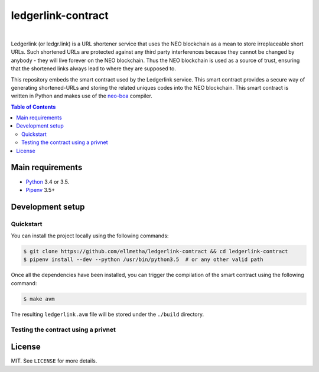 ledgerlink-contract
===================

|

Ledgerlink (or ledgr.link) is a URL shortener service that uses the NEO blockchain as a mean to
store irreplaceable short URLs. Such shortened URLs are protected against any third party
interferences because they cannot be changed by anybody - they will live forever on the NEO
blockchain. Thus the NEO blockchain is used as a source of trust, ensuring that the shortened links
always lead to where they are supposed to.

This repository embeds the smart contract used by the Ledgerlink service. This smart contract
provides a secure way of generating shortened-URLs and storing the related uniques codes into the
NEO blockchain. This smart contract is written in Python and makes use of the neo-boa_ compiler.

.. contents:: Table of Contents
    :local:

Main requirements
-----------------

* Python_ 3.4 or 3.5.
* Pipenv_ 3.5+

Development setup
-----------------

Quickstart
~~~~~~~~~~

You can install the project locally using the following commands:

.. code-block:: shell

  $ git clone https://github.com/ellmetha/ledgerlink-contract && cd ledgerlink-contract
  $ pipenv install --dev --python /usr/bin/python3.5  # or any other valid path

Once all the dependencies have been installed, you can trigger the compilation of the smart contract
using the following command:

.. code-block:: shell

  $ make avm

The resulting ``ledgerlink.avm`` file will be stored under the ``./build`` directory.

Testing the contract using a privnet
~~~~~~~~~~~~~~~~~~~~~~~~~~~~~~~~~~~~

License
-------

MIT. See ``LICENSE`` for more details.


.. _neo-boa: https://github.com/CityOfZion/neo-boa
.. _Pipenv: https://github.com/kennethreitz/pipenv
.. _Python: https://www.python.org
